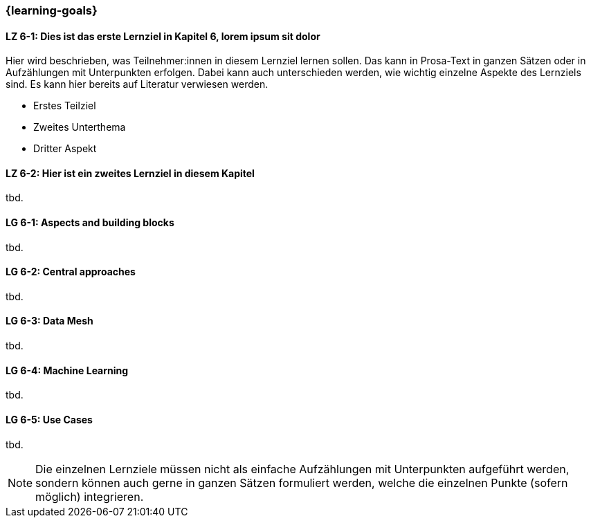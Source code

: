 === {learning-goals}


// tag::DE[]
[[LZ-6-1]]
==== LZ 6-1: Dies ist das erste Lernziel in Kapitel 6, lorem ipsum sit dolor

Hier wird beschrieben, was Teilnehmer:innen in diesem Lernziel lernen sollen. Das kann in Prosa-Text
in ganzen Sätzen oder in Aufzählungen mit Unterpunkten erfolgen. Dabei kann auch unterschieden werden,
wie wichtig einzelne Aspekte des Lernziels sind. Es kann hier bereits auf Literatur verwiesen werden.

* Erstes Teilziel
* Zweites Unterthema
* Dritter Aspekt

[[LZ-6-2]]
==== LZ 6-2: Hier ist ein zweites Lernziel in diesem Kapitel
tbd.
// end::DE[]

// tag::EN[]
[[LG-6-1]]
==== LG 6-1: Aspects and building blocks
tbd.

[[LG-6-2]]
==== LG 6-2: Central approaches
tbd.

[[LG-6-3]]
==== LG 6-3: Data Mesh
tbd.

[[LG-6-4]]
==== LG 6-4: Machine Learning
tbd.

[[LG-6-5]]
==== LG 6-5: Use Cases
tbd.

// end::EN[]

// tag::REMARK[]
[NOTE]
====
Die einzelnen Lernziele müssen nicht als einfache Aufzählungen mit Unterpunkten aufgeführt werden, sondern können auch gerne in ganzen Sätzen formuliert werden, welche die einzelnen Punkte (sofern möglich) integrieren.
====
// end::REMARK[]
